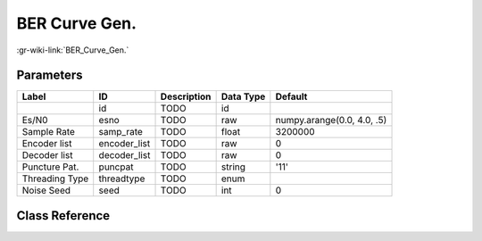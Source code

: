 --------------
BER Curve Gen.
--------------

:gr-wiki-link:`BER_Curve_Gen.`

Parameters
**********

+--------------------------+--------------------------+--------------------------+--------------------------+--------------------------+
|Label                     |ID                        |Description               |Data Type                 |Default                   |
+==========================+==========================+==========================+==========================+==========================+
|                          |id                        |TODO                      |id                        |                          |
+--------------------------+--------------------------+--------------------------+--------------------------+--------------------------+
|Es/N0                     |esno                      |TODO                      |raw                       |numpy.arange(0.0, 4.0, .5)|
+--------------------------+--------------------------+--------------------------+--------------------------+--------------------------+
|Sample Rate               |samp_rate                 |TODO                      |float                     |3200000                   |
+--------------------------+--------------------------+--------------------------+--------------------------+--------------------------+
|Encoder list              |encoder_list              |TODO                      |raw                       |0                         |
+--------------------------+--------------------------+--------------------------+--------------------------+--------------------------+
|Decoder list              |decoder_list              |TODO                      |raw                       |0                         |
+--------------------------+--------------------------+--------------------------+--------------------------+--------------------------+
|Puncture Pat.             |puncpat                   |TODO                      |string                    |'11'                      |
+--------------------------+--------------------------+--------------------------+--------------------------+--------------------------+
|Threading Type            |threadtype                |TODO                      |enum                      |                          |
+--------------------------+--------------------------+--------------------------+--------------------------+--------------------------+
|Noise Seed                |seed                      |TODO                      |int                       |0                         |
+--------------------------+--------------------------+--------------------------+--------------------------+--------------------------+

Class Reference
*******************

.. tabs::

   .. group-tab:: Python
      TODO

   .. group-tab:: C++

      .. doxygengroup:: block_fec_bercurve_generator
         :content-only:
         :undoc-members:
         :private-members:
         :members:

